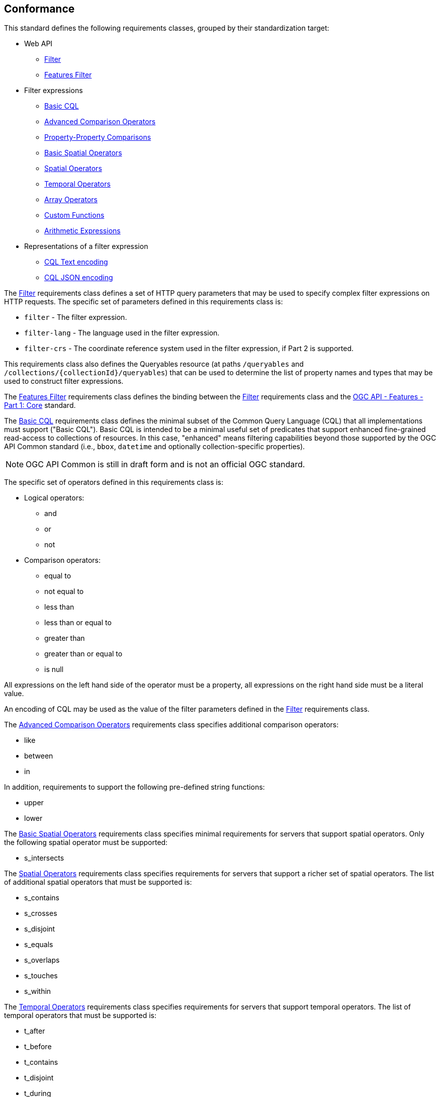 == Conformance

This standard defines the following requirements classes, 
grouped by their standardization target:

* Web API
** <<rc_filter,Filter>>
** <<rc_features-filter,Features Filter>>
* Filter expressions
** <<rc_basic-cql,Basic CQL>>
** <<rc_advanced-comparison-operators,Advanced Comparison Operators>>
** <<rc_property-property,Property-Property Comparisons>>
** <<rc_basic-spatial-operators,Basic Spatial Operators>>
** <<rc_spatial-operators,Spatial Operators>>
** <<rc_temporal-operators,Temporal Operators>>
** <<rc_array-operators,Array Operators>>
** <<rc_functions,Custom Functions>>
** <<rc_arithmetic,Arithmetic Expressions>>
* Representations of a filter expression
** <<rc_cql-text,CQL Text encoding>>
** <<rc_cql-json,CQL JSON encoding>>

The <<rc_filter,Filter>> requirements class defines a set of HTTP query
parameters that may be used to specify complex filter expressions on
HTTP requests.  The specific set of parameters defined in this requirements
class is:

* `filter` - The filter expression.
* `filter-lang` - The language used in the filter expression.
* `filter-crs` - The coordinate reference system used in the filter expression, if Part 2 is supported.

This requirements class also defines the Queryables resource (at paths
`/queryables` and `/collections/{collectionId}/queryables`) that can be
used to determine the list of property names and types that may be used
to construct filter expressions.

The <<rc_features-filter,Features Filter>> requirements class defines the
binding between the <<rc_filter,Filter>> requirements class and the
<<OAFeat-1,OGC API - Features - Part 1: Core>> standard.

The <<rc_basic-cql,Basic CQL>> requirements class defines the minimal subset
of the Common Query Language (CQL) that all implementations must support
("Basic CQL"). Basic CQL is intended to be a minimal useful set of
predicates that support enhanced fine-grained read-access to collections of
resources.  In this case, "enhanced" means filtering capabilities beyond those
supported by the OGC API Common standard (i.e., `bbox`, `datetime`
and optionally collection-specific properties).

NOTE: OGC API Common is still in draft form and is not an official OGC standard.

The specific set of operators defined in this requirements class is:

* Logical operators:
** and
** or
** not
* Comparison operators:
** equal to
** not equal to
** less than
** less than or equal to
** greater than
** greater than or equal to
** is null

All expressions on the left hand side of the operator must be a property, all expressions on the right hand side must be a literal value.

An encoding of CQL may be used as the value of the filter parameters defined
in the <<rc_filter,Filter>> requirements class.

The <<rc_advanced-comparison-operators,Advanced Comparison Operators>> requirements class specifies additional comparison operators:

* like
* between
* in

In addition, requirements to support the following pre-defined string functions:

* upper
* lower

The <<rc_basic-spatial-operators,Basic Spatial Operators>> requirements class specifies minimal requirements for servers that support spatial operators. Only the following spatial operator must be supported:

* s_intersects

The <<rc_spatial-operators,Spatial Operators>> requirements class specifies requirements for servers that support a richer set of spatial operators.  The list of additional spatial operators that must be supported is:

* s_contains
* s_crosses
* s_disjoint
* s_equals
* s_overlaps
* s_touches
* s_within

The <<rc_temporal-operators,Temporal Operators>> requirements
class specifies requirements for servers that support temporal operators. 
The list of temporal operators that must be supported is:

* t_after
* t_before
* t_contains
* t_disjoint
* t_during
* t_equals
* t_finishedby
* t_finishes
* t_intersects
* t_meets
* t_metby
* t_overlappedby
* t_overlaps
* t_startedby
* t_starts

The <<rc_array-operators,Array Operators>> requirements class specifies
requirements for comparison operators for sets of values. 
The operators that must be supported are:

* a_containedby
* a_contains
* a_equals 
* a_overlaps

The <<rc_property-property,Property-Property Comparisons>> requirements class drops the permission to restrict expressions on the left hand side to properties and to restrict expressions on the right hand side to literal values. This supports property-property, but also literal-literal comparisons.

The <<rc_functions,Custom Functions>> requirements class specifies requirements for
supporting custom function calls (e.g. min, max, etc.) in a CQL expression. Function
calls are the primary means of extending the language. This requirements class
also defined a Functions resource (at path `/functions`) that may be used to
discover the list of available functions.

The <<rc_arithmetic,Arithmetic Expressions>> requirements class specifies
requirements for supporting the standard set of arithmetic operators,
latexmath:[+, -, *, /] in a CQL expression.

The <<rc_cql-text,CQL Text encoding>> requirements class defines
a text encoding for CQL. Such an encoding is suitable for use with HTTP query
parameters such as the `filter` parameter defined by the <<rc_filter,Filter>>
requirements class.

The <<rc_cql-json,CQL JSON encoding>> requirements class defines
a JSON encoding for CQL. Such as encoding is suitable for use with as the
body of an HTTP POST request.

Conformance with this standard shall be checked using all the relevant tests
specified in <<ats,Annex A>> of this document. The framework, concepts, and
methodology for testing, and the criteria to be achieved to claim conformance
are specified in the OGC Compliance Testing Policies and Procedures and the
OGC Compliance Testing web site.

[#conf_class_uris,reftext='{table-caption} {counter:table-num}']
.Conformance class URIs
[cols="40,60",options="header"]
|===
|Conformance class |URI
|<<ats_filter,Filter>> |http://www.opengis.net/spec/ogcapi-features-3/1.0/conf/filter
|<<ats_features-filter,Features Filter>> |http://www.opengis.net/spec/ogcapi-features-3/1.0/conf/features-filter
|<<ats_basic-cql,Basic CQL>> |http://www.opengis.net/spec/ogcapi-features-3/1.0/conf/basic-cql
|<<ats_advanced-comparison-operators,Advanced Comparison Operators>> |http://www.opengis.net/spec/ogcapi-features-3/1.0/conf/advanced-comparison-operators
|<<ats_basic-spatial-operators,Basic Spatial Operators>> |http://www.opengis.net/spec/ogcapi-features-3/1.0/conf/basic-spatial-operators
|<<ats_spatial-operators,Spatial Operators>> |http://www.opengis.net/spec/ogcapi-features-3/1.0/conf/spatial-operators
|<<ats_temporal-operators,Temporal Operators>> |http://www.opengis.net/spec/ogcapi-features-3/1.0/conf/temporal-operators
|<<ats_array-operators,Array Operators>> |http://www.opengis.net/spec/ogcapi-features-3/1.0/conf/array-operators
|<<ats_property-property,Property-Property Comparisons>> |http://www.opengis.net/spec/ogcapi-features-3/1.0/conf/property-property
|<<ats_functions,Custom Functions>> |http://www.opengis.net/spec/ogcapi-features-3/1.0/conf/functions
|<<ats_arithmetic,Arithmetic Expressions>> |http://www.opengis.net/spec/ogcapi-features-3/1.0/conf/arithmetic
|<<ats_cql-text,CQL Text encoding>> |http://www.opengis.net/spec/ogcapi-features-3/1.0/conf/cql-text
|<<ats_cql-json,CQL JSON encoding>> |http://www.opengis.net/spec/ogcapi-features-3/1.0/conf/cql-json 
|===

=== Roadmap

The content of this sub-clause is informative.

Because CQL is not exclusively useful for features, it is anticipated that the
following requirements classes:

* <<rc_filter,Filter>>
* <<rc_basic-cql,Basic CQL>>
* <<rc_advanced-comparison-operators,Advanced Comparison Operators>>
* <<rc_property-property,Property-Property Comparisons>>
* <<rc_basic-spatial-operators,Basic Spatial Operators>>
* <<rc_spatial-operators,Spatial Operators>>
* <<rc_temporal-operators,Temporal Operators>>
* <<rc_array-operators,Arrays Operators>>
* <<rc_functions,Custom Functions>>
* <<rc_arithmetic,Arithmetic Expressions>>
* <<rc_cql-text,CQL Text encoding>>
* <<rc_cql-json,CQL JSON encoding>>

will eventually become parts of the OGC API Common suite of standards thus
leaving the <<rc_features-filter,Features Filter>> requirements class as part
3 of the OGC API Features specifications.




